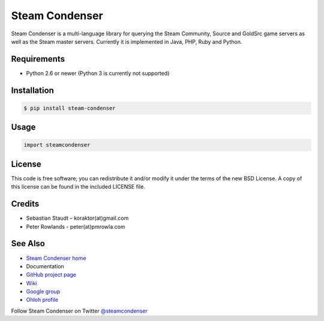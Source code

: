 ===============
Steam Condenser
===============

.. image:: https://travis-ci.org/pmrowla/steam-condenser-python.png?branch=master
    :alt: Build status
    :target: https://travis-ci.org/pmrowla/steam-condenser-python

.. image:: https://coveralls.io/repos/pmrowla/steam-condenser-python/badge.png?branch=master
    :alt: Coverage status
    :target: https://coveralls.io/r/pmrowla/steam-condenser-python

.. image:: https://pypip.in/v/steam-condenser-python/badge.png
    :alt: PyPi package version
    :target: https://crate.io/packages/steam-condenser-python/

.. image:: https://pypip.in/d/steam-condenser-python/badge.png
    :alt: PyPi package downloads
    :target: https://crate.io/packages/steam-condenser-python/

Steam Condenser is a multi-language library for querying the Steam
Community, Source and GoldSrc game servers as well as the Steam master servers.
Currently it is implemented in Java, PHP, Ruby and Python.

------------
Requirements
------------

* Python 2.6 or newer (Python 3 is currently not supported)

------------
Installation
------------

.. code-block:: bash

    $ pip install steam-condenser

-----
Usage
-----

.. code-block:: python

    import steamcondenser

-------
License
-------

This code is free software; you can redistribute it and/or modify it under the
terms of the new BSD License. A copy of this license can be found in the
included LICENSE file.

-------
Credits
-------

* Sebastian Staudt – koraktor(at)gmail.com
* Peter Rowlands - peter(at)pmrowla.com

--------
See Also
--------

* `Steam Condenser home`_
* Documentation
* `GitHub project page`_
* `Wiki`_
* `Google group`_
* `Ohloh profile`_

Follow Steam Condenser on Twitter
`@steamcondenser`_

.. _`Steam Condenser home`: https://koraktor.de/steam-condenser
.. _`GitHub project page`: https://github.com/koraktor/steam-condenser
.. _`Wiki`: https://github.com/koraktor/steam-condenser/wiki
.. _`Google group`: http://groups.google.com/group/steam-condenser
.. _`Ohloh profile`: http://www.ohloh.net/projects/steam-condenser
.. _`@steamcondenser`: http://twitter.com/steamcondenser
